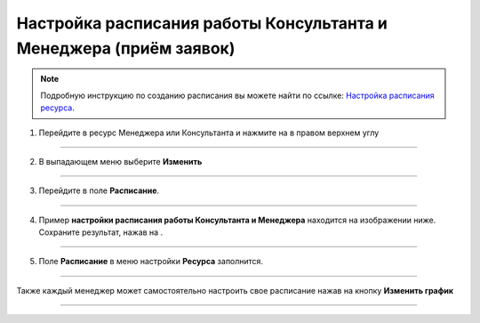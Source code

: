 .. _admin4-label:

=====================================
Настройка расписания работы Консультанта и Менеджера (приём заявок)
=====================================

.. note:: Подробную инcтрукцию по созданию расписания вы можете найти по ссылке: `Настройка расписания ресурса`_.

    .. _`Настройка расписания ресурса`: https://torrownet.readthedocs.io/ru/latest/resource/timetable-resource.html

1. Перейдите в ресурс Менеджера или Консультанта и нажмите на |точка| в правом верхнем углу

    .. |точка| image:: media/tochka.png
        :scale: 42 %

.. figure:: media/mik/consult12.png
    :scale: 42 %
    :alt: alternate text
    :align: center

---------------------------

2. В выпадающем меню выберите **Изменить** 

.. figure:: media/mik/consult13.png
    :scale: 42 %
    :alt: alternate text
    :align: center

---------------------------

3. Перейдите в поле **Расписание**.

.. figure:: media/mik/consult14.png
    :scale: 42 %
    :alt: alternate text
    :align: center

------------------------

4. Пример **настройки расписания работы Консультанта и Менеджера** находится на изображении ниже. Сохраните результат, нажав на |галка|.

    .. |галка| image:: media/galka.png
        :scale: 42 %

.. figure:: media/mik/mik21.png
    :scale: 42 %
    :alt: alternate text
    :align: center

---------------------------

5. Поле **Расписание** в меню настройки **Ресурса** заполнится.

.. figure:: media/mik/consult10.png
    :scale: 42 %
    :alt: alternate text
    :align: center

------------------------

Также каждый менеджер может самостоятельно настроить свое расписание нажав на кнопку **Изменить график**

.. figure:: media/mik/consult11.png
    :scale: 42 %
    :alt: alternate text
    :align: center

-----------------------------

.. figure:: media/mpl_new.png
    :scale: 42 %
    :alt: alternate text
    :align: center
